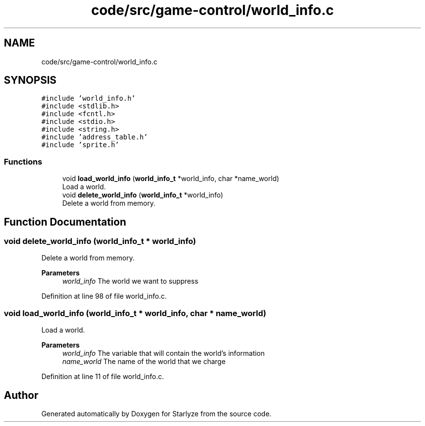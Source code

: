 .TH "code/src/game-control/world_info.c" 3 "Sun Apr 2 2023" "Version 1.0" "Starlyze" \" -*- nroff -*-
.ad l
.nh
.SH NAME
code/src/game-control/world_info.c
.SH SYNOPSIS
.br
.PP
\fC#include 'world_info\&.h'\fP
.br
\fC#include <stdlib\&.h>\fP
.br
\fC#include <fcntl\&.h>\fP
.br
\fC#include <stdio\&.h>\fP
.br
\fC#include <string\&.h>\fP
.br
\fC#include 'address_table\&.h'\fP
.br
\fC#include 'sprite\&.h'\fP
.br

.SS "Functions"

.in +1c
.ti -1c
.RI "void \fBload_world_info\fP (\fBworld_info_t\fP *world_info, char *name_world)"
.br
.RI "Load a world\&. "
.ti -1c
.RI "void \fBdelete_world_info\fP (\fBworld_info_t\fP *world_info)"
.br
.RI "Delete a world from memory\&. "
.in -1c
.SH "Function Documentation"
.PP 
.SS "void delete_world_info (\fBworld_info_t\fP * world_info)"

.PP
Delete a world from memory\&. 
.PP
\fBParameters\fP
.RS 4
\fIworld_info\fP The world we want to suppress 
.RE
.PP

.PP
Definition at line 98 of file world_info\&.c\&.
.SS "void load_world_info (\fBworld_info_t\fP * world_info, char * name_world)"

.PP
Load a world\&. 
.PP
\fBParameters\fP
.RS 4
\fIworld_info\fP The variable that will contain the world's information 
.br
\fIname_world\fP The name of the world that we charge 
.RE
.PP

.PP
Definition at line 11 of file world_info\&.c\&.
.SH "Author"
.PP 
Generated automatically by Doxygen for Starlyze from the source code\&.
